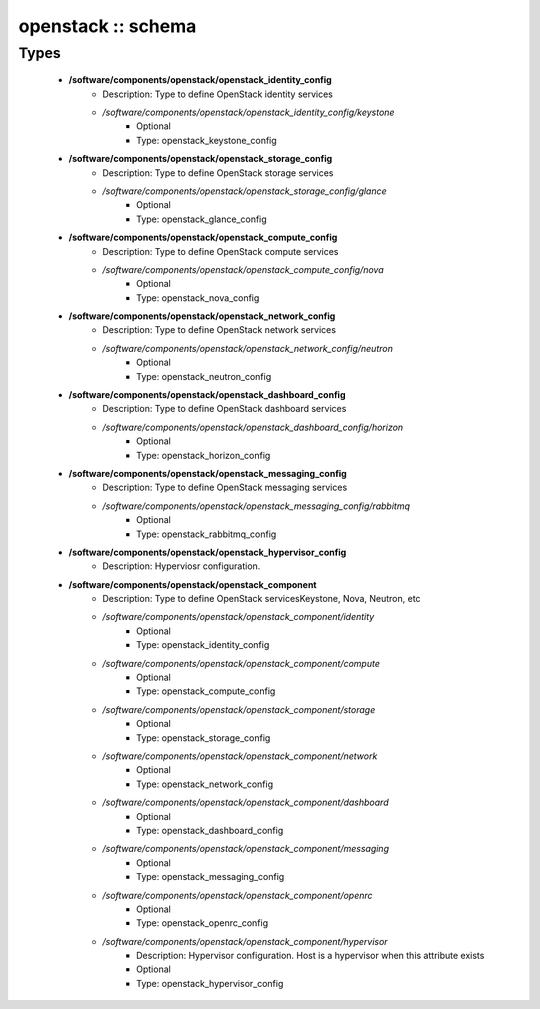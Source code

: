 ###################
openstack :: schema
###################

Types
-----

 - **/software/components/openstack/openstack_identity_config**
    - Description: Type to define OpenStack identity services
    - */software/components/openstack/openstack_identity_config/keystone*
        - Optional
        - Type: openstack_keystone_config
 - **/software/components/openstack/openstack_storage_config**
    - Description: Type to define OpenStack storage services
    - */software/components/openstack/openstack_storage_config/glance*
        - Optional
        - Type: openstack_glance_config
 - **/software/components/openstack/openstack_compute_config**
    - Description: Type to define OpenStack compute services
    - */software/components/openstack/openstack_compute_config/nova*
        - Optional
        - Type: openstack_nova_config
 - **/software/components/openstack/openstack_network_config**
    - Description: Type to define OpenStack network services
    - */software/components/openstack/openstack_network_config/neutron*
        - Optional
        - Type: openstack_neutron_config
 - **/software/components/openstack/openstack_dashboard_config**
    - Description: Type to define OpenStack dashboard services
    - */software/components/openstack/openstack_dashboard_config/horizon*
        - Optional
        - Type: openstack_horizon_config
 - **/software/components/openstack/openstack_messaging_config**
    - Description: Type to define OpenStack messaging services
    - */software/components/openstack/openstack_messaging_config/rabbitmq*
        - Optional
        - Type: openstack_rabbitmq_config
 - **/software/components/openstack/openstack_hypervisor_config**
    - Description: Hyperviosr configuration.
 - **/software/components/openstack/openstack_component**
    - Description: Type to define OpenStack servicesKeystone, Nova, Neutron, etc
    - */software/components/openstack/openstack_component/identity*
        - Optional
        - Type: openstack_identity_config
    - */software/components/openstack/openstack_component/compute*
        - Optional
        - Type: openstack_compute_config
    - */software/components/openstack/openstack_component/storage*
        - Optional
        - Type: openstack_storage_config
    - */software/components/openstack/openstack_component/network*
        - Optional
        - Type: openstack_network_config
    - */software/components/openstack/openstack_component/dashboard*
        - Optional
        - Type: openstack_dashboard_config
    - */software/components/openstack/openstack_component/messaging*
        - Optional
        - Type: openstack_messaging_config
    - */software/components/openstack/openstack_component/openrc*
        - Optional
        - Type: openstack_openrc_config
    - */software/components/openstack/openstack_component/hypervisor*
        - Description: Hypervisor configuration. Host is a hypervisor when this attribute exists
        - Optional
        - Type: openstack_hypervisor_config

